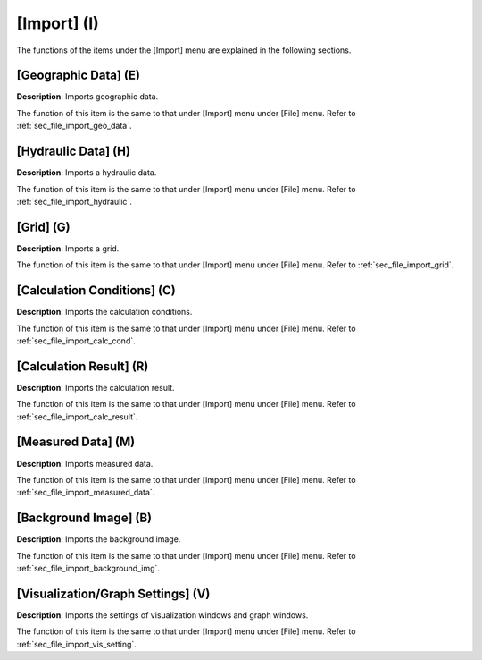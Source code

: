 
[Import] (I)
==============

The functions of the items under the [Import] menu are explained in the
following sections.

[Geographic Data] (E)
------------------------

**Description**: Imports geographic data.

The function of this item is the same to that under [Import] menu under
[File] menu. Refer to :ref:`sec_file_import_geo_data`.

[Hydraulic Data] (H)
-----------------------

**Description**: Imports a hydraulic data.

The function of this item is the same to that under [Import] menu under
[File] menu. Refer to :ref:`sec_file_import_hydraulic`.

[Grid] (G)
-------------

**Description**: Imports a grid.

The function of this item is the same to that under [Import] menu under
[File] menu. Refer to :ref:`sec_file_import_grid`.

[Calculation Conditions] (C)
-------------------------------

**Description**: Imports the calculation conditions.

The function of this item is the same to that under [Import] menu under
[File] menu. Refer to :ref:`sec_file_import_calc_cond`.

[Calculation Result] (R)
--------------------------

**Description**: Imports the calculation result.

The function of this item is the same to that under [Import] menu under
[File] menu. Refer to :ref:`sec_file_import_calc_result`.

[Measured Data] (M)
--------------------

**Description**: Imports measured data.

The function of this item is the same to that under [Import] menu under
[File] menu. Refer to :ref:`sec_file_import_measured_data`.

[Background Image] (B)
-------------------------

**Description**: Imports the background image.

The function of this item is the same to that under [Import] menu under
[File] menu. Refer to :ref:`sec_file_import_background_img`.

[Visualization/Graph Settings] (V)
--------------------------------------

**Description**: Imports the settings of visualization windows and graph
windows.

The function of this item is the same to that under [Import] menu under
[File] menu. Refer to :ref:`sec_file_import_vis_setting`.
